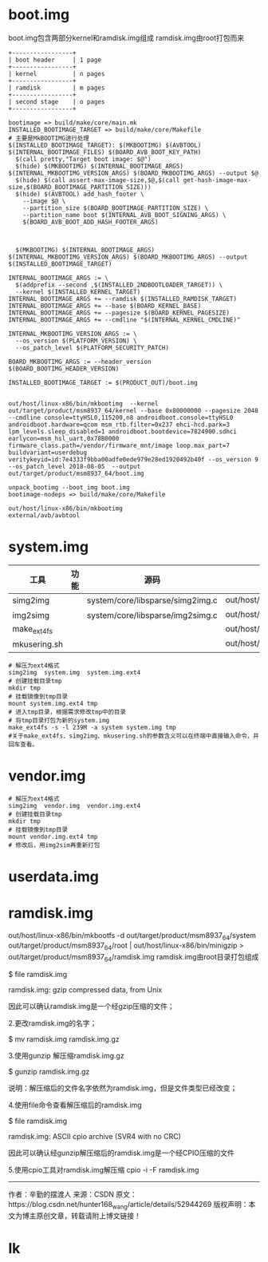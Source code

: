 * boot.img
  boot.img包含两部分kernel和ramdisk.img组成
  ramdisk.img由root打包而来
  #+begin_src
   +-----------------+
   | boot header     | 1 page
   +-----------------+
   | kernel          | n pages
   +-----------------+
   | ramdisk         | m pages
   +-----------------+
   | second stage    | o pages
   +-----------------+
  #+end_src
  #+begin_src shell
  bootimage => build/make/core/main.mk
  INSTALLED_BOOTIMAGE_TARGET => build/make/core/Makefile
  # 主要是MkBOOTIMG进行处理
  $(INSTALLED_BOOTIMAGE_TARGET): $(MKBOOTIMG) $(AVBTOOL) $(INTERNAL_BOOTIMAGE_FILES) $(BOARD_AVB_BOOT_KEY_PATH)
    $(call pretty,"Target boot image: $@")
    $(hide) $(MKBOOTIMG) $(INTERNAL_BOOTIMAGE_ARGS) $(INTERNAL_MKBOOTIMG_VERSION_ARGS) $(BOARD_MKBOOTIMG_ARGS) --output $@
    $(hide) $(call assert-max-image-size,$@,$(call get-hash-image-max-size,$(BOARD_BOOTIMAGE_PARTITION_SIZE)))
    $(hide) $(AVBTOOL) add_hash_footer \
      --image $@ \
      --partition_size $(BOARD_BOOTIMAGE_PARTITION_SIZE) \
      --partition_name boot $(INTERNAL_AVB_BOOT_SIGNING_ARGS) \
      $(BOARD_AVB_BOOT_ADD_HASH_FOOTER_ARGS)



	$(MKBOOTIMG) $(INTERNAL_BOOTIMAGE_ARGS) $(INTERNAL_MKBOOTIMG_VERSION_ARGS) $(BOARD_MKBOOTIMG_ARGS) --output $(INSTALLED_BOOTIMAGE_TARGET)

  INTERNAL_BOOTIMAGE_ARGS := \
   	$(addprefix --second ,$(INSTALLED_2NDBOOTLOADER_TARGET)) \
  	--kernel $(INSTALLED_KERNEL_TARGET)
  INTERNAL_BOOTIMAGE_ARGS += --ramdisk $(INSTALLED_RAMDISK_TARGET)
  INTERNAL_BOOTIMAGE_ARGS += --base $(BOARD_KERNEL_BASE)
  INTERNAL_BOOTIMAGE_ARGS += --pagesize $(BOARD_KERNEL_PAGESIZE)
  INTERNAL_BOOTIMAGE_ARGS += --cmdline "$(INTERNAL_KERNEL_CMDLINE)"

  INTERNAL_MKBOOTIMG_VERSION_ARGS := \
    --os_version $(PLATFORM_VERSION) \
    --os_patch_level $(PLATFORM_SECURITY_PATCH)

  BOARD_MKBOOTIMG_ARGS := --header_version $(BOARD_BOOTIMG_HEADER_VERSION) 

  INSTALLED_BOOTIMAGE_TARGET := $(PRODUCT_OUT)/boot.img


  out/host/linux-x86/bin/mkbootimg  --kernel out/target/product/msm8937_64/kernel --base 0x80000000 --pagesize 2048 --cmdline console=ttyHSL0,115200,n8 androidboot.console=ttyHSL0 androidboot.hardware=qcom msm_rtb.filter=0x237 ehci-hcd.park=3 lpm_levels.sleep_disabled=1 androidboot.bootdevice=7824900.sdhci earlycon=msm_hsl_uart,0x78B0000 firmware_class.path=/vendor/firmware_mnt/image loop.max_part=7 buildvariant=userdebug veritykeyid=id:7e4333f9bba00adfe0ede979e28ed1920492b40f --os_version 9 --os_patch_level 2018-08-05  --output out/target/product/msm8937_64/boot.img

  unpack_bootimg --boot_img boot.img
  bootimage-nodeps => build/make/core/Makefile

  out/host/linux-x86/bin/mkbootimg
  external/avb/avbtool
  #+end_src
* system.img
  | 工具         | 功能 | 源码                             | 命令                                |
  |--------------+------+----------------------------------+-------------------------------------|
  | simg2img     |      | system/core/libsparse/simg2img.c | out/host/linux_x86/bin/simg2img     |
  | img2simg     |      | system/core/libsparse/img2simg.c | out/host/linux_x86/bin/img2simg     |
  | make_ext4fs  |      |                                  | out/host/linux_x86/bin/make_ext4fs  |
  | mkusering.sh |      |                                  | out/host/linux_x86/bin/mkusering.sh |
  #+begin_src shell
  # 解压为ext4格式
  simg2img  system.img  system.img.ext4
  # 创建挂载目录tmp
  mkdir tmp
  # 挂载镜像到tmp目录
  mount system.img.ext4 tmp
  # 进入tmp目录，根据需求修改tmp中的目录
  # 将tmp目录打包为新的system.img
  make_ext4fs -s -l 239M -a system system.img tmp
  #关于make_ext4fs、simg2img、mkusering.sh的参数含义可以在终端中直接输入命令，并回车查看。
  #+end_src
* vendor.img
  #+begin_src shell
  # 解压为ext4格式
  simg2img  vendor.img  vendor.img.ext4
  # 创建挂载目录tmp
  mkdir tmp
  # 挂载镜像到tmp目录
  mount vendor.img.ext4 tmp
  # 修改后，用img2sim再重新打包
  #+end_src
* userdata.img
* ramdisk.img
  out/host/linux-x86/bin/mkbootfs -d out/target/product/msm8937_64/system out/target/product/msm8937_64/root | out/host/linux-x86/bin/minigzip > out/target/product/msm8937_64/ramdisk.img
  ramdisk.img由root目录打包组成
  
  $ file ramdisk.img

  ramdisk.img: gzip compressed data, from Unix

  因此可以确认ramdisk.img是一个经gzip压缩的文件；

  2.更改ramdisk.img的名字；

  $ mv ramdisk.img ramdisk.img.gz

  3.使用gunzip 解压缩ramdisk.img.gz

  $ gunzip ramdisk.img.gz

  说明：解压缩后的文件名字依然为ramdisk.img，但是文件类型已经改变；

  4.使用file命令查看解压缩后的ramdisk.img

  $ file ramdisk.img

  ramdisk.img: ASCII cpio archive (SVR4 with no CRC)

  因此可以确认经gunzip解压缩后的ramdisk.img是一个经CPIO压缩的文件

  5.使用cpio工具对ramdisk.img解压缩
  cpio -i -F ramdisk.img
  
  --------------------- 
  作者：辛勤的摆渡人 
  来源：CSDN 
  原文：https://blog.csdn.net/hunter168_wang/article/details/52944269 
  版权声明：本文为博主原创文章，转载请附上博文链接！

* lk
